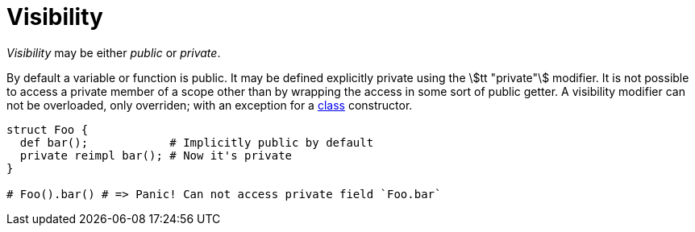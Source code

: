 [[_private]]
= Visibility

_Visibility_ may be either _public_ or _private_.

By default a variable or function is public.
It may be defined explicitly private using the stem:[tt "private"] modifier.
It is not possible to access a private member of a scope other than by wrapping the access in some sort of public getter.
A visibility modifier can not be overloaded, only overriden; with an exception for a <<_class, class>> constructor.

```nx
struct Foo {
  def bar();            # Implicitly public by default
  private reimpl bar(); # Now it's private
}

# Foo().bar() # => Panic! Can not access private field `Foo.bar`
```
